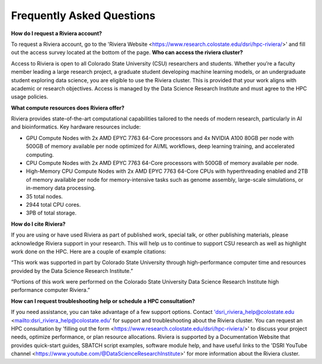 Frequently Asked Questions
===========================
**How do I request a Riviera account?** 

To request a Riviera account, go to the 'Riviera Website <https://www.research.colostate.edu/dsri/hpc-riviera/>' and fill out the access survey located at the bottom of the page.
**Who can access the riviera cluster?** 

Access to Riviera is open to all Colorado State University (CSU) researchers and students. Whether you’re a faculty member leading a large research project, a graduate student developing machine learning models, or an undergraduate student exploring data science, you are eligible to use the Riviera cluster. This is provided that your work aligns with academic or research objectives. Access is managed by the Data Science Research Institute and must agree to the HPC usage policies. 

**What compute resources does Riviera offer?**

Riviera provides state-of-the-art computational capabilities tailored to the needs of modern research, particularly in AI and bioinformatics. Key hardware resources include:  

- GPU Compute Nodes with 2x AMD EPYC 7763 64-Core processors and 4x NVIDIA A100 80GB per node with 500GB of memory available per node optimized for AI/ML workflows, deep learning training, and accelerated computing. 
- CPU Compute Nodes with 2x AMD EPYC 7763 64-Core processors with 500GB of memory available per node. 
- High-Memory CPU Compute Nodes with 2x AMD EPYC 7763 64-Core CPUs with hyperthreading enabled and 2TB of memory available per node for memory-intensive tasks such as genome assembly, large-scale simulations, or in-memory data processing. 
- 35 total nodes.  
- 2944 total CPU cores. 
- 3PB of total storage. 

**How do I cite Riviera?** 

If you are using or have used Riviera as part of published work, special talk, or other publishing materials, please acknowledge Riviera support in your research. This will help us to continue to support CSU research as well as highlight work done on the HPC. Here are a couple of example citations: 

“This work was supported in part by Colorado State University through high-performance computer time and resources provided by the Data Science Research Institute.”  

“Portions of this work were performed on the Colorado State University Data Science Research Institute high performance computer Riviera.” 

**How can I request troubleshooting help or schedule a HPC consultation?**

If you need assistance, you can take advantage of a few support options. Contact 'dsri_riviera_help@colostate.edu <mailto:dsri_riviera_help@colostate.edu' for support and troubleshooting about the Riviera cluster. You can request an HPC consultation by 'filling out the form <https://www.research.colostate.edu/dsri/hpc-riviera/>' to discuss your project needs, optimize performance, or plan resource allocations. Riviera is supported by a Documentation Website that provides quick-start guides, SBATCH script examples, software module help, and have useful links to the 'DSRI YouTube channel <https://www.youtube.com/@DataScienceResearchInstitute>' for more information about the Riviera cluster. 
